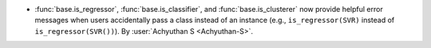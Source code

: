 - :func:`base.is_regressor`, :func:`base.is_classifier`, and :func:`base.is_clusterer` 
  now provide helpful error messages when users accidentally pass a class instead 
  of an instance (e.g., ``is_regressor(SVR)`` instead of ``is_regressor(SVR())``).
  By :user:`Achyuthan S <Achyuthan-S>`.